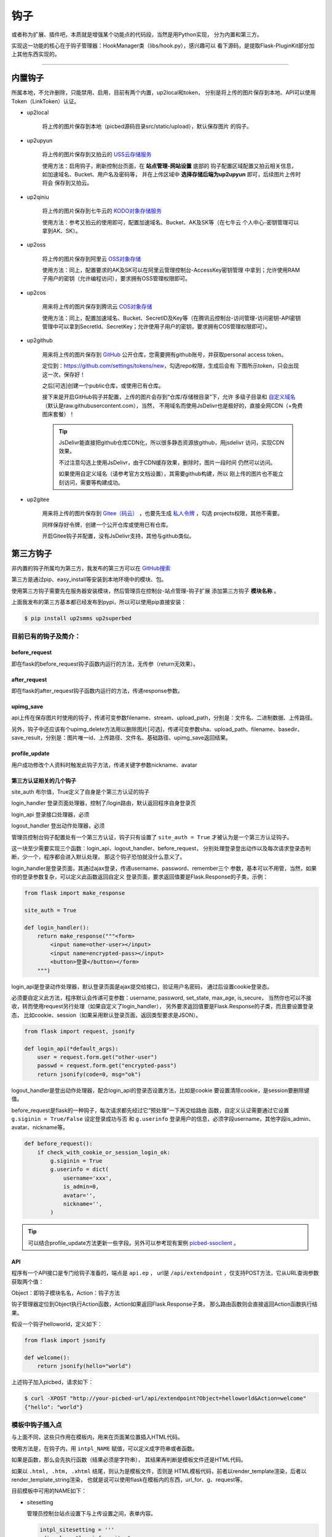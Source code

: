 .. _picbed-hook:

=======
钩子
=======

或者称为扩展、插件吧，本质就是增强某个功能点的代码段，当然是用Python实现，
分为内置和第三方。

实现这一功能的核心在于钩子管理器：HookManager类（libs/hook.py），感兴趣可以
看下源码，是提取Flask-PluginKit部分加上其他东西实现的。

--------

.. _picbed-local-hook:

内置钩子
-----------

所属本地，不允许删除，只能禁用、启用，目前有两个内置，up2local和token，
分别是将上传的图片保存到本地、API可以使用Token（LinkToken）认证。

.. versionchanged:: 1.1.0

    内置增加了4个，将我之前写的常用的对象存储内置集成了，不过默认是禁用的。

- up2local

    将上传的图片保存到本地（picbed源码目录src/static/upload），默认保存图片
    的钩子。

- up2upyun
    
    将上传的图片保存到又拍云的 `USS云存储服务 <https://www.upyun.com/products/file-storage>`_

    使用方法：启用钩子，刷新控制台页面，在 **站点管理-网站设置** 底部的
    钩子配置区域配置又拍云相关信息， 如加速域名、Bucket、用户名及密码等，
    并在上传区域中 **选择存储后端为up2upyun** 即可，后续图片上传时将会
    保存到又拍云。

- up2qiniu

    将上传的图片保存到七牛云的 `KODO对象存储服务 <https://www.qiniu.com/products/kodo>`_

    使用方法：参考又拍云的使用即可，配置加速域名、Bucket、AK及SK等（在七牛云
    个人中心-密钥管理可以拿到AK、SK）。

- up2oss

    将上传的图片保存到阿里云 `OSS对象存储 <https://www.aliyun.com/product/oss>`_

    使用方法：同上，配置要求的AK及SK可以在阿里云管理控制台-AccessKey密钥管理
    中拿到；允许使用RAM子用户的密钥（允许编程访问），要求拥有OSS管理权限即可。

- up2cos

    用来将上传的图片保存到腾讯云 `COS对象存储 <https://cloud.tencent.com/product/cos>`_

    使用方法：同上，配置加速域名、Bucket、SecretID及Key等（在腾讯云控制台-访问管理-访问密钥-API密钥管理中可以拿到SecretId、SecretKey；允许使用子用户的密钥，要求拥有COS管理权限即可）。

.. versionchanged:: 1.5.0

- up2github

    用来将上传的图片保存到 `GitHub <https://github.com>`_ 公开仓库，您需要拥有github账号，并获取personal access token。

    定位到：https://github.com/settings/tokens/new，勾选repo权限，生成后会有
    下图所示token，只会出现这一次，保存好！

    |picbed_github_token|

    之后[可选]创建一个public仓库，或使用已有仓库。

    接下来是开启GitHub钩子并配置，上传的图片会存到“仓库/存储根目录”下，允许
    多级子目录和 `自定义域名 <https://help.github.com/github/working-with-github-pages/about-custom-domains-and-github-pages>`_ 
    （默认是raw.githubusercontent.com），当然，
    不用域名而使用JsDelivr也是极好的，直接全网CDN（+免费图床套餐）！

    |picbed_github_hook|

    .. tip::

        JsDelivr能直接把github仓库CDN化，所以很多静态资源放github，用jsdelivr
        访问，实现CDN效果。
        
        不过注意勾选上使用JsDelivr，由于CDN缓存效果，删除时，图片一段时间
        仍然可以访问。

        如果使用自定义域名（请参考官方文档设置），其需要github构建，所以
        刚上传的图片也不能立刻访问，需要等构建成功。

- up2gitee

    用来将上传的图片保存到 `Gitee（码云） <https://github.com>`_ ，也要先生成
    `私人令牌 <https://gitee.com/profile/personal_access_tokens/new>`_ ，勾选
    projects权限，其他不需要。

    同样保存好令牌，创建一个公开仓库或使用已有仓库。

    开启Gitee钩子并配置，没有JsDelivr支持，其他与github类似。

    |picbed_gitee_hook|

.. _picbed-third-hook:

第三方钩子
------------

非内置的钩子所属均为第三方，我发布的第三方可以在
`GitHub搜索 <https://github.com/search?q=user%3Astaugur+picbed>`_

第三方是通过pip、easy_install等安装到本地环境中的模块、包。

使用第三方钩子需要先在服务器安装模块，然后管理员在控制台-站点管理-钩子扩展
添加第三方钩子 **模块名称** 。

上面我发布的第三方基本都已经发布到pypi，所以可以使用pip直接安装：

.. code-block:: bash

    $ pip install up2smms up2superbed

目前已有的钩子及简介：
=======================

before_request
^^^^^^^^^^^^^^^^^

即在flask的before_request钩子函数内运行的方法，无传参（return无效果）。

after_request
^^^^^^^^^^^^^^^^^

即在flask的after_request钩子函数内运行的方法，传递response参数。

upimg_save
^^^^^^^^^^^^^^

api上传在保存图片时使用的钩子，传递可变参数filename、stream、upload_path，分别是：文件名、二进制数据、上传路径。

另外，钩子中还应该有个upimg_delete方法用以删除图片[可选]，传递可变参数sha、upload_path、filename、basedir、save_result，分别是：图片唯一id、上传路径、文件名、基础路径、upimg_save返回结果。

profile_update
^^^^^^^^^^^^^^^^^^

用户成功修改个人资料时触发此钩子方法，传递关键字参数nickname、avatar

第三方认证相关的几个钩子
^^^^^^^^^^^^^^^^^^^^^^^^^^^^^^^^

site_auth      布尔值，True定义了自身是个第三方认证的钩子

login_handler  登录页面处理器，控制了/login路由，默认返回程序自身登录页

login_api      登录接口处理器，必须

logout_handler 登出动作处理器，必须

管理员控制台钩子配置处有一个第三方认证，钩子只有设置了 ``site_auth = True`` 才被认为是一个第三方认证钩子。

这一块至少需要实现三个函数：login_api、logout_handler、before_request，
分别处理登录登出动作以及每次请求登录态判断，少一个，程序都会进入默认处理，
那这个钩子恐怕就没什么意义了。

login_handler是登录页面，其通过ajax登录，传递username、password、remember三个
参数，基本可以不用管，当然，如果你的登录参数复杂，可以定义此函数返回自定义
登录页面，要求返回值要是Flask.Response的子类，示例：

.. code-block:: python

    from flask import make_response

    site_auth = True
    
    def login_handler():
        return make_response("""<form>
            <input name=other-user></input>
            <input name=encrypted-pass></input>
            <button>登录</button></form>
        """)

login_api是登录动作处理器，默认登录页面是ajax提交给接口，验证用户名密码，
通过后设置cookie登录态。

必须要自定义此方法，程序默认会传递可变参数：username, password, set_state, max_age, is_secure，
当然你也可以不接收，转而使用request另行处理（如果自定义了login_handler），
另外要求返回值要是Flask.Response的子类，而且要设置登录态，
比如cookie、session（如果采用默认登录页面，返回类型要求是JSON）。

.. code-block:: python

    from flask import request, jsonify

    def login_api(*default_args):
        user = request.form.get("other-user")
        passwd = request.form.get("encrypted-pass")
        return jsonify(code=0, msg="ok")

logout_handler是登出动作处理器，配合login_api的登录态设置方法，比如是cookie
要设置清除cookie，是session要删除键值。

before_request是flask的一种钩子，每次请求都先经过它“预处理”一下再交给路由
函数，自定义认证需要通过它设置 ``g.siginin = True/False`` 设定登录成功与否
和 ``g.userinfo`` 登录用户的信息，必须字段username，其他字段is_admin、avatar、nickname等。

.. code-block:: python

    def before_request():
        if check_with_cookie_or_session_login_ok:
            g.siginin = True
            g.userinfo = dict(
                username='xxx',
                is_admin=0,
                avatar='',
                nickname='',
            )

.. tip::

    可以结合profile_update方法更新一些字段。另外可以参考现有案例
    `picbed-ssoclient <https://github.com/staugur/picbed-ssoclient>`_ 。

API
^^^^^^^

程序有一个API接口是专门给钩子准备的，端点是 ``api.ep`` ，
url是 ``/api/extendpoint`` ，仅支持POST方法，它从URL查询参数获取两个值：

Object：即钩子模块名名，Action：钩子方法

钩子管理器定位到Object执行Action函数，Action如果返回Flask.Response子类，
那么路由函数则会直接返回Action函数执行结果。

假设一个钩子helloworld，定义如下：

.. code-block:: python

    from flask import jsonify

    def welcome():
        return jsonify(hello="world")

上述钩子加入picbed，请求如下：

.. code-block:: bash

    $ curl -XPOST "http://your-picbed-url/api/extendpoint?Object=helloworld&Action=welcome"
    {"hello": "world"}

模板中钩子插入点
====================

与上面不同，这些只作用在模板内，用来在页面某位置插入HTML代码。

使用方法是，在钩子内，用 ``intpl_NAME`` 赋值，可以定义成字符串或者函数。

如果是函数，那么会先执行函数（结果必须是字符串），
其结果再判断是模板文件还是HTML代码。

如果以 ``.html, .htm, .xhtml`` 结尾，则认为是模板文件，否则是
HTML模板代码，前者以render_template渲染，后者以render_template_string渲染，
也就是说可以使用flask在模板内的东西，url_for、g、request等。

目前模板中可用的NAME如下：

- sitesetting

  管理员控制台站点设置下与上传设置之间，表单内容。

  .. code-block:: html

    intpl_sitesetting = '''
    <div class="layui-form-item">
        <label class="layui-form-label">提示</label>
        <div class="layui-input-block">
            <input>表单样式参考layui</input>
        </div>
    </div>
    '''

- hooksetting

  管理员控制台钩子设置下，表单内容，格式参考上面。

- profile

  用户个人资料下，表单内容，格式参考上面。

- usersetting

  用户设置的站点个性化设置下面，表单内容，格式参考上面。

- before_usersetting

  用户设置的站点个性化设置上面，表单内容，格式参考上面。

如何编写钩子？
----------------

可参考内置钩子和已有第三方。

1. 使用Python编写，兼容2.7和3.5+

2. 基本上需要一些对Flask框架的了解

3. 
  实际编写中，就是一个模块，复杂一点可以定义成包。
  编写时需要定义元数据(必须包含version和author)，参照函数运行环境，
  灵活使用Flask的“全局”变量，之后就可以开搞了。

  .. code-block:: python

    __version__ = '版本号'
    __author__ = '作者'
    __hookname__ = '直接定义钩子模块名称，否则默认是文件模块名'
    __state__ = 'enabled/disabled'  # 状态：启用(默认)/禁用
    __description__ = '描述'
    __catalog__ = '分类'

    #: Your Code Here.

  可以参照 `Flask-PluginKit如何开发第三方插件 <https://flask-pluginkit.rtfd.vip/zh_CN/latest/tutorial/third-party-plugin.html#how-to-develop-plugins>`_ ，
  除了第一步开发细节，其他流程差不多。

.. |picbed_github_token| image:: /_static/images/picbed_github_token.png
.. |picbed_github_hook| image:: /_static/images/picbed_github_hook.png
.. |picbed_gitee_hook| image:: /_static/images/picbed_gitee_hook.png

